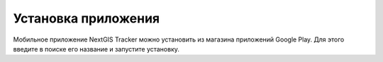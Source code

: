 Установка приложения
=====================

Мобильное приложение NextGIS Tracker можно установить из магазина приложений Google Play. Для этого введите в поиске его название и запустите установку.
